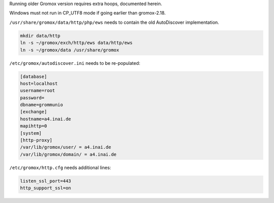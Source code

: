 Running older Gromox version requires extra hoops, documented herein.

Windows must not run in CP_UTF8 mode if going earlier than gromox-2.18.

``/usr/share/gromox/data/http/php/ews`` needs to contain the old
AutoDiscover implementation.

.. code-block:: sh

	mkdir data/http
	ln -s ~/gromox/exch/http/ews data/http/ews
	ln -s ~/gromox/data /usr/share/gromox

``/etc/gromox/autodiscover.ini`` needs to be re-populated:

.. code-block:: text

	[database]
	host=localhost
	username=root
	password=
	dbname=grommunio
	[exchange]
	hostname=a4.inai.de
	mapihttp=0
	[system]
	[http-proxy]
	/var/lib/gromox/user/ = a4.inai.de
	/var/lib/gromox/domain/ = a4.inai.de

``/etc/gromox/http.cfg`` needs additional lines:

.. code-block:: text

	listen_ssl_port=443
	http_support_ssl=on
